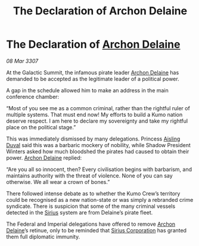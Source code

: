 :PROPERTIES:
:ID:       f094a2c1-39c2-4970-a2c2-c88184014c63
:END:
#+title: The Declaration of Archon Delaine
#+filetags: :3307:Empire:Federation:galnet:

* The Declaration of [[id:7aae0550-b8ba-42cf-b52b-e7040461c96f][Archon Delaine]]

/08 Mar 3307/

At the Galactic Summit, the infamous pirate leader [[id:7aae0550-b8ba-42cf-b52b-e7040461c96f][Archon Delaine]] has demanded to be accepted as the legitimate leader of a political power. 

A gap in the schedule allowed him to make an address in the main conference chamber: 

“Most of you see me as a common criminal, rather than the rightful ruler of multiple systems. That must end now! My efforts to build a Kumo nation deserve respect. I am here to declare my sovereignty and take my rightful place on the political stage.” 

This was immediately dismissed by many delegations. Princess [[id:b402bbe3-5119-4d94-87ee-0ba279658383][Aisling Duval]] said this was a barbaric mockery of nobility, while Shadow President Winters asked how much bloodshed the pirates had caused to obtain their power. [[id:7aae0550-b8ba-42cf-b52b-e7040461c96f][Archon Delaine]] replied: 

“Are you all so innocent, then? Every civilisation begins with barbarism, and maintains authority with the threat of violence. None of you can say otherwise. We all wear a crown of bones.” 

There followed intense debate as to whether the Kumo Crew’s territory could be recognised as a new nation-state or was simply a rebranded crime syndicate. There is suspicion that some of the many criminal vessels detected in the [[id:83f24d98-a30b-4917-8352-a2d0b4f8ee65][Sirius]] system are from Delaine’s pirate fleet. 

The Federal and Imperial delegations have offered to remove [[id:7aae0550-b8ba-42cf-b52b-e7040461c96f][Archon Delaine]]’s retinue, only to be reminded that [[id:aae70cda-c437-4ffa-ac0a-39703b6aa15a][Sirius Corporation]] has granted them full diplomatic immunity.
